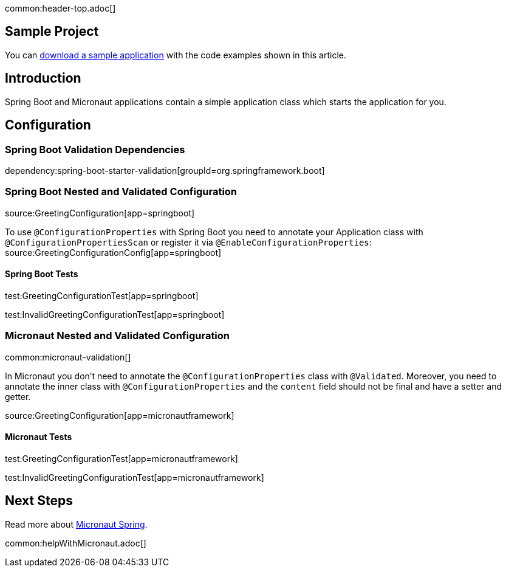 common:header-top.adoc[]

== Sample Project

You can link:@sourceDir@.zip[download a sample application] with the code examples shown in this article.

== Introduction

Spring Boot and Micronaut applications contain a simple application class which starts the application for you.

== Configuration

=== Spring Boot Validation Dependencies

dependency:spring-boot-starter-validation[groupId=org.springframework.boot]

=== Spring Boot Nested and Validated Configuration

source:GreetingConfiguration[app=springboot]

To use `@ConfigurationProperties` with Spring Boot you need to annotate your Application class with `@ConfigurationPropertiesScan` or register it via  `@EnableConfigurationProperties`:
source:GreetingConfigurationConfig[app=springboot]

==== Spring Boot Tests

test:GreetingConfigurationTest[app=springboot]

test:InvalidGreetingConfigurationTest[app=springboot]

=== Micronaut Nested and Validated Configuration

common:micronaut-validation[]

In Micronaut you don't need to annotate the `@ConfigurationProperties` class with `@Validated`.
Moreover, you need to annotate the inner class with `@ConfigurationProperties` and the `content` field should not be final and have a setter and getter.

source:GreetingConfiguration[app=micronautframework]

==== Micronaut Tests

test:GreetingConfigurationTest[app=micronautframework]

test:InvalidGreetingConfigurationTest[app=micronautframework]

== Next Steps

Read more about https://micronaut-projects.github.io/micronaut-spring/latest/guide/[Micronaut Spring].

common:helpWithMicronaut.adoc[]
